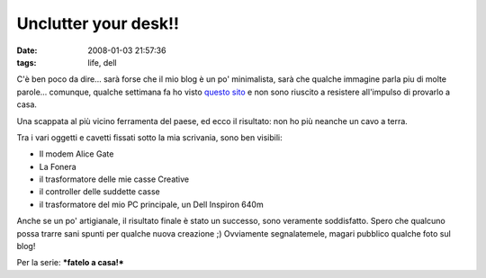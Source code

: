 Unclutter your desk!!
=====================

:date: 2008-01-03 21:57:36
:tags: life, dell

C'è ben poco da dire... sarà forse che il mio blog è un po' minimalista,
sarà che qualche immagine parla piu di molte parole... comunque, qualche
settimana fa ho visto `questo sito`_ e
non sono riuscito a resistere all'impulso di provarlo a casa.

.. _questo sito: http://www.decluttered.com

.. raw:: html

   <center>

|image0|

.. raw:: html

   </center>

Una scappata al più vicino ferramenta del paese, ed ecco il risultato:
non ho più neanche un cavo a terra.

.. raw:: html

   <center>

|image1|\ \ |image2|\ \ |image3|

.. raw:: html

   </center>

Tra i vari oggetti e cavetti fissati sotto la mia scrivania, sono ben
visibili:

-  Il modem Alice Gate
-  La Fonera
-  il trasformatore delle mie casse Creative
-  il controller delle suddette casse
-  il trasformatore del mio PC principale, un Dell Inspiron 640m

Anche se un po' artigianale, il risultato finale è stato un successo,
sono veramente soddisfatto. Spero che qualcuno possa trarre sani spunti
per qualche nuova creazione ;) Ovviamente segnalatemele, magari pubblico
qualche foto sul blog!

Per la serie: ***fatelo a casa!***

.. |image0| image:: http://www.decluttered.com/vmardian-03.jpg
.. |image1| image:: http://dl.dropbox.com/u/369614/blog/img_red/02012008hf6.jpg
.. |image2| image:: http://dl.dropbox.com/u/369614/blog/img_red/02012008001tx2.jpg
.. |image3| image:: http://dl.dropbox.com/u/369614/blog/img_red/02012008002ql6.jpg
